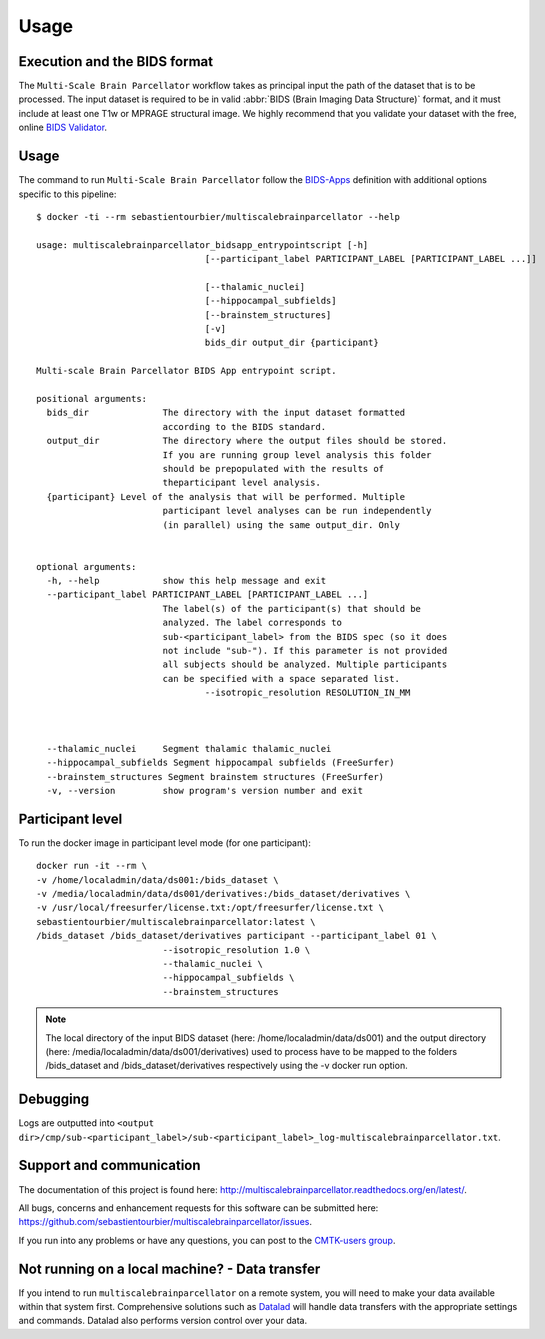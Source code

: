 *********************
Usage
*********************

Execution and the BIDS format
=============================

The ``Multi-Scale Brain Parcellator`` workflow takes as principal input the path of the dataset
that is to be processed.
The input dataset is required to be in valid :abbr:`BIDS (Brain Imaging Data
Structure)` format, and it must include at least one T1w or MPRAGE structural image.
We highly recommend that you validate your dataset with the free, online
`BIDS Validator <http://bids-standard.github.io/bids-validator/>`_.


Usage
=============================

The command to run ``Multi-Scale Brain Parcellator`` follow the `BIDS-Apps
<https://github.com/BIDS-Apps>`_ definition with additional options specific to this pipeline::

        $ docker -ti --rm sebastientourbier/multiscalebrainparcellator --help

        usage: multiscalebrainparcellator_bidsapp_entrypointscript [-h]
                                        [--participant_label PARTICIPANT_LABEL [PARTICIPANT_LABEL ...]]
																				[--isotropic_resolution RESOLUTION_IN_MM]
                                        [--thalamic_nuclei]
                                        [--hippocampal_subfields]
                                        [--brainstem_structures]
                                        [-v]
                                        bids_dir output_dir {participant}

        Multi-scale Brain Parcellator BIDS App entrypoint script.

        positional arguments:
          bids_dir              The directory with the input dataset formatted
                                according to the BIDS standard.
          output_dir            The directory where the output files should be stored.
                                If you are running group level analysis this folder
                                should be prepopulated with the results of
                                theparticipant level analysis.
          {participant} Level of the analysis that will be performed. Multiple
                                participant level analyses can be run independently
                                (in parallel) using the same output_dir. Only
																participant level is available.

        optional arguments:
          -h, --help            show this help message and exit
          --participant_label PARTICIPANT_LABEL [PARTICIPANT_LABEL ...]
                                The label(s) of the participant(s) that should be
                                analyzed. The label corresponds to
                                sub-<participant_label> from the BIDS spec (so it does
                                not include "sub-"). If this parameter is not provided
                                all subjects should be analyzed. Multiple participants
                                can be specified with a space separated list.
					--isotropic_resolution RESOLUTION_IN_MM
																The isotropic resolution in mm used to resample the
																original anatomical images and applied at the
																beginning of the processing pipeline.
          --thalamic_nuclei     Segment thalamic thalamic_nuclei
          --hippocampal_subfields Segment hippocampal subfields (FreeSurfer)
          --brainstem_structures Segment brainstem structures (FreeSurfer)
          -v, --version         show program's version number and exit

Participant level
======================
To run the docker image in participant level mode (for one participant)::

        docker run -it --rm \
        -v /home/localadmin/data/ds001:/bids_dataset \
        -v /media/localadmin/data/ds001/derivatives:/bids_dataset/derivatives \
        -v /usr/local/freesurfer/license.txt:/opt/freesurfer/license.txt \
        sebastientourbier/multiscalebrainparcellator:latest \
        /bids_dataset /bids_dataset/derivatives participant --participant_label 01 \
				--isotropic_resolution 1.0 \
				--thalamic_nuclei \
				--hippocampal_subfields \
				--brainstem_structures

.. note:: The local directory of the input BIDS dataset (here: /home/localadmin/data/ds001) and the output directory (here: /media/localadmin/data/ds001/derivatives) used to process have to be mapped to the folders /bids_dataset and /bids_dataset/derivatives respectively using the -v docker run option.


Debugging
=========

Logs are outputted into
``<output dir>/cmp/sub-<participant_label>/sub-<participant_label>_log-multiscalebrainparcellator.txt``.

Support and communication
=========================

The documentation of this project is found here: http://multiscalebrainparcellator.readthedocs.org/en/latest/.

All bugs, concerns and enhancement requests for this software can be submitted here:
https://github.com/sebastientourbier/multiscalebrainparcellator/issues.


If you run into any problems or have any questions, you can post to the `CMTK-users group <http://groups.google.com/group/cmtk-users>`_.


Not running on a local machine? - Data transfer
===============================================

If you intend to run ``multiscalebrainparcellator`` on a remote system, you will need to
make your data available within that system first. Comprehensive solutions such as `Datalad
<http://www.datalad.org/>`_ will handle data transfers with the appropriate
settings and commands. Datalad also performs version control over your data.

